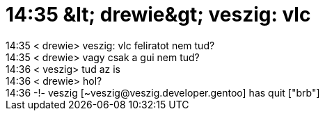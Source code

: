= 14:35 &amp;lt; drewie&amp;gt; veszig: vlc

:slug: 14_35_aamp_lt_drewieaamp_gt_veszig_vlc
:category: regi
:tags: hu
:date: 2005-06-28T14:34:45Z
++++
14:35 &lt; drewie&gt; veszig: vlc feliratot nem tud?<br> 14:35 &lt; drewie&gt; vagy csak a gui nem tud?<br> 14:36 &lt; veszig&gt; tud az is<br> 14:36 &lt; drewie&gt; hol?<br> 14:36 -!- veszig [~veszig@veszig.developer.gentoo] has quit ["brb"]<br>
++++
